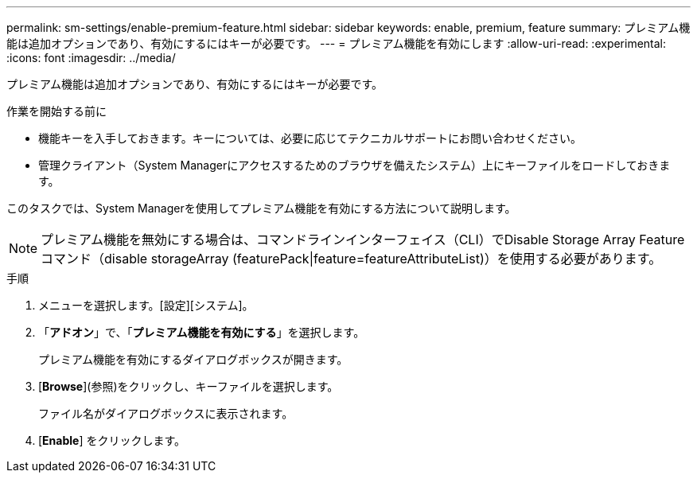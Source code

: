 ---
permalink: sm-settings/enable-premium-feature.html 
sidebar: sidebar 
keywords: enable, premium, feature 
summary: プレミアム機能は追加オプションであり、有効にするにはキーが必要です。 
---
= プレミアム機能を有効にします
:allow-uri-read: 
:experimental: 
:icons: font
:imagesdir: ../media/


[role="lead"]
プレミアム機能は追加オプションであり、有効にするにはキーが必要です。

.作業を開始する前に
* 機能キーを入手しておきます。キーについては、必要に応じてテクニカルサポートにお問い合わせください。
* 管理クライアント（System Managerにアクセスするためのブラウザを備えたシステム）上にキーファイルをロードしておきます。


このタスクでは、System Managerを使用してプレミアム機能を有効にする方法について説明します。

[NOTE]
====
プレミアム機能を無効にする場合は、コマンドラインインターフェイス（CLI）でDisable Storage Array Featureコマンド（disable storageArray (featurePack|feature=featureAttributeList)）を使用する必要があります。

====
.手順
. メニューを選択します。[設定][システム]。
. 「*アドオン*」で、「*プレミアム機能を有効にする*」を選択します。
+
プレミアム機能を有効にするダイアログボックスが開きます。

. [*Browse*](参照)をクリックし、キーファイルを選択します。
+
ファイル名がダイアログボックスに表示されます。

. [*Enable*] をクリックします。

